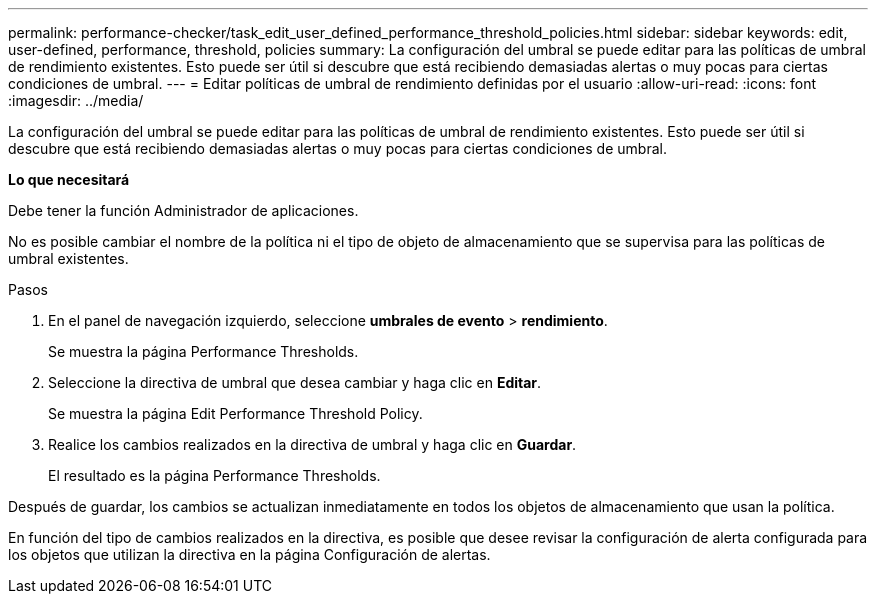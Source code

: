 ---
permalink: performance-checker/task_edit_user_defined_performance_threshold_policies.html 
sidebar: sidebar 
keywords: edit, user-defined, performance, threshold, policies 
summary: La configuración del umbral se puede editar para las políticas de umbral de rendimiento existentes. Esto puede ser útil si descubre que está recibiendo demasiadas alertas o muy pocas para ciertas condiciones de umbral. 
---
= Editar políticas de umbral de rendimiento definidas por el usuario
:allow-uri-read: 
:icons: font
:imagesdir: ../media/


[role="lead"]
La configuración del umbral se puede editar para las políticas de umbral de rendimiento existentes. Esto puede ser útil si descubre que está recibiendo demasiadas alertas o muy pocas para ciertas condiciones de umbral.

*Lo que necesitará*

Debe tener la función Administrador de aplicaciones.

No es posible cambiar el nombre de la política ni el tipo de objeto de almacenamiento que se supervisa para las políticas de umbral existentes.

.Pasos
. En el panel de navegación izquierdo, seleccione *umbrales de evento* > *rendimiento*.
+
Se muestra la página Performance Thresholds.

. Seleccione la directiva de umbral que desea cambiar y haga clic en *Editar*.
+
Se muestra la página Edit Performance Threshold Policy.

. Realice los cambios realizados en la directiva de umbral y haga clic en *Guardar*.
+
El resultado es la página Performance Thresholds.



Después de guardar, los cambios se actualizan inmediatamente en todos los objetos de almacenamiento que usan la política.

En función del tipo de cambios realizados en la directiva, es posible que desee revisar la configuración de alerta configurada para los objetos que utilizan la directiva en la página Configuración de alertas.
